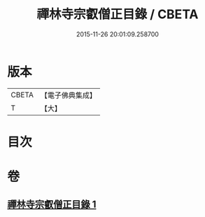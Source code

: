#+TITLE: 禪林寺宗叡僧正目錄 / CBETA
#+DATE: 2015-11-26 20:01:09.258700
* 版本
 |     CBETA|【電子佛典集成】|
 |         T|【大】     |

* 目次
* 卷
** [[file:KR6s0122_001.txt][禪林寺宗叡僧正目錄 1]]
